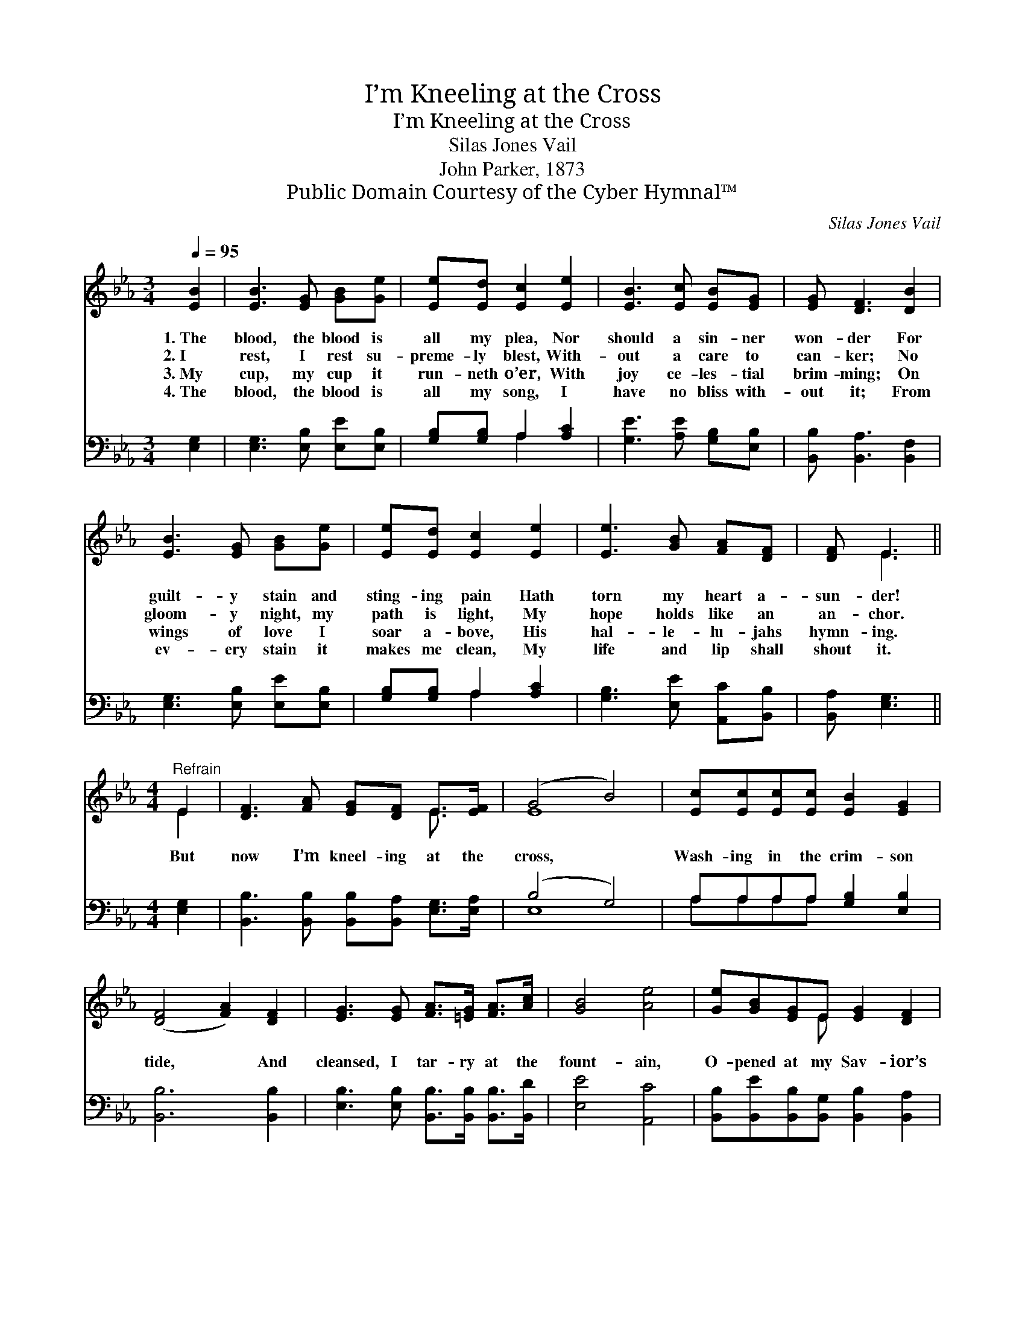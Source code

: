 X:1
T:I’m Kneeling at the Cross
T:I’m Kneeling at the Cross
T:Silas Jones Vail
T:John Parker, 1873
T:Public Domain Courtesy of the Cyber Hymnal™
C:Silas Jones Vail
Z:Public Domain
Z:Courtesy of the Cyber Hymnal™
%%score ( 1 2 ) ( 3 4 )
L:1/8
Q:1/4=95
M:3/4
K:Eb
V:1 treble 
V:2 treble 
V:3 bass 
V:4 bass 
V:1
 [EB]2 | [EB]3 [EG] [GB][Ge] | [Ee][Ed] [Ec]2 [Ee]2 | [EB]3 [Ec] [EB][EG] | [EG] [DF]3 [DB]2 | %5
w: 1.~The|blood, the blood is|all my plea, Nor|should a sin- ner|won- der For|
w: 2.~I|rest, I rest su-|preme- ly blest, With-|out a care to|can- ker; No|
w: 3.~My|cup, my cup it|run- neth o’er, With|joy ce- les- tial|brim- ming; On|
w: 4.~The|blood, the blood is|all my song, I|have no bliss with-|out it; From|
 [EB]3 [EG] [GB][Ge] | [Ee][Ed] [Ec]2 [Ee]2 | [Ee]3 [GB] [FA][DF] | [DF] E3 || %9
w: guilt- y stain and|sting- ing pain Hath|torn my heart a-|sun- der!|
w: gloom- y night, my|path is light, My|hope holds like an|an- chor.|
w: wings of love I|soar a- bove, His|hal- le- lu- jahs|hymn- ing.|
w: ev- ery stain it|makes me clean, My|life and lip shall|shout it.|
[M:4/4]"^Refrain" E2 | [DF]3 [FA] [EG][DF] E>[EF] | (G4 B4) | [Ec][Ec][Ec][Ec] [EB]2 [EG]2 | %13
w: ||||
w: But|now I’m kneel- ing at the|cross, *|Wash- ing in the crim- son|
w: ||||
w: ||||
 ([DF]4 [FA]2) [DF]2 | [EG]3 [EG] [FA]>[=EG] [FA]>[Ac] | [GB]4 [Ae]4 | [Ge][GB][EG]E [EG]2 [DF]2 | %17
w: ||||
w: tide, * And|cleansed, I tar- ry at the|fount- ain,|O- pened at my Sav- ior’s|
w: ||||
w: ||||
 E4 z2 |] %18
w: |
w: side.|
w: |
w: |
V:2
 x2 | x6 | x6 | x6 | x6 | x6 | x6 | x6 | x E3 ||[M:4/4] E2 | x6 E3/2 x/ | E8 | x8 | x8 | x8 | x8 | %16
 x3 E x4 | E4 x2 |] %18
V:3
 [E,G,]2 | [E,G,]3 [E,B,] [E,E][E,B,] | [G,B,][G,B,] A,2 [A,C]2 | [G,E]3 [A,E] [G,B,][E,B,] | %4
 [B,,B,] [B,,A,]3 [B,,F,]2 | [E,G,]3 [E,B,] [E,E][E,B,] | [G,B,][G,B,] A,2 [A,C]2 | %7
 [G,B,]3 [E,E] [A,,C][B,,B,] | [B,,A,] [E,G,]3 ||[M:4/4] [E,G,]2 | %10
 [B,,B,]3 [B,,B,] [B,,B,][B,,A,] [E,G,]>[E,A,] | (B,4 G,4) | A,A,A,A, [G,B,]2 [E,B,]2 | %13
 [B,,B,]6 [B,,B,]2 | [E,B,]3 [E,B,] [B,,B,]>[B,,B,] [B,,B,]>[B,,D] | [E,E]4 [A,,C]4 | %16
 [B,,B,][B,,E][B,,B,][B,,G,] [B,,B,]2 [B,,A,]2 | [E,G,]4 z2 |] %18
V:4
 x2 | x6 | x2 A,2 x2 | x6 | x6 | x6 | x2 A,2 x2 | x6 | x4 ||[M:4/4] x2 | x8 | E,8 | A,A,A,A, x4 | %13
 x8 | x8 | x8 | x8 | x6 |] %18


